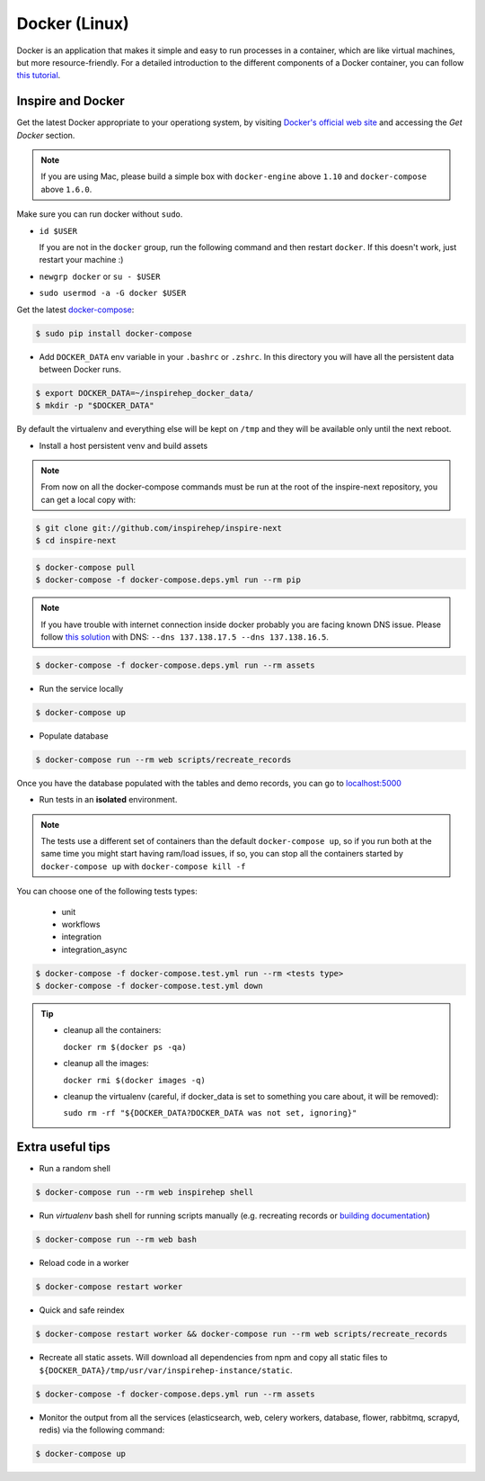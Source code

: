 ..
    This file is part of INSPIRE.
    Copyright (C) 2017 CERN.

    INSPIRE is free software: you can redistribute it and/or modify
    it under the terms of the GNU General Public License as published by
    the Free Software Foundation, either version 3 of the License, or
    (at your option) any later version.

    INSPIRE is distributed in the hope that it will be useful,
    but WITHOUT ANY WARRANTY; without even the implied warranty of
    MERCHANTABILITY or FITNESS FOR A PARTICULAR PURPOSE.  See the
    GNU General Public License for more details.

    You should have received a copy of the GNU General Public License
    along with INSPIRE. If not, see <http://www.gnu.org/licenses/>.

    In applying this licence, CERN does not waive the privileges and immunities
    granted to it by virtue of its status as an Intergovernmental Organization
    or submit itself to any jurisdiction.


Docker (Linux)
==============

Docker is an application that makes it simple and easy to run processes in a container,
which are like virtual machines, but more resource-friendly. For a detailed introduction to the different components
of a Docker container, you can follow `this tutorial
<https://www.digitalocean.com/community/tutorials/the-docker-ecosystem-an-introduction-to-common-components>`_.


Inspire and Docker
##################

Get the latest Docker appropriate to your operationg system, by visiting `Docker's official web site <https://www.docker.com/>`_ and accessing the
*Get Docker* section.

.. note:: If you are using Mac, please build a simple box with ``docker-engine`` above ``1.10`` and
         ``docker-compose`` above ``1.6.0``.

Make sure you can run docker without ``sudo``.

- ``id $USER``

  If you are not in the ``docker`` group, run the following command and then restart ``docker``. If this doesn't work, just restart your machine :)

- ``newgrp docker`` or ``su - $USER``

- ``sudo usermod -a -G docker $USER``

Get the latest `docker-compose
<https://docs.docker.com/compose/>`_:

.. code-block:: console

   $ sudo pip install docker-compose

- Add ``DOCKER_DATA`` env variable in your ``.bashrc`` or ``.zshrc``. In this directory you will have all the persistent data between Docker runs.

.. code-block:: console

   $ export DOCKER_DATA=~/inspirehep_docker_data/
   $ mkdir -p "$DOCKER_DATA"

By default the virtualenv and everything else will be kept on ``/tmp`` and they will be available only until the next reboot.

- Install a host persistent venv and build assets

.. Note::

 From now on all the docker-compose commands must be run at the root of the
 inspire-next repository, you can get a local copy with:

.. code-block:: console

   $ git clone git://github.com/inspirehep/inspire-next
   $ cd inspire-next

.. code-block:: console

   $ docker-compose pull
   $ docker-compose -f docker-compose.deps.yml run --rm pip

.. note:: If you have trouble with internet connection inside docker probably you are facing known
          DNS issue. Please follow `this solution
          <http://askubuntu.com/questions/475764/docker-io-dns-doesnt-work-its-trying-to-use-8-8-8-8/790778#790778>`_
          with DNS: ``--dns 137.138.17.5 --dns 137.138.16.5``.

.. code-block:: console

   $ docker-compose -f docker-compose.deps.yml run --rm assets

- Run the service locally

.. code-block:: console

   $ docker-compose up

- Populate database

.. code-block:: console

   $ docker-compose run --rm web scripts/recreate_records


Once you have the database populated with the tables and demo records, you can
go to `localhost:5000 <http://localhost:5000>`_


- Run tests in an **isolated** environment.


.. Note::

 The tests use a different set of containers than the default ``docker-compose
 up``, so if you run both at the same time you might start having ram/load
 issues, if so, you can stop all the containers started by ``docker-compose
 up`` with ``docker-compose kill -f``

You can choose one of the following tests types:

  - unit
  - workflows
  - integration
  - integration_async

.. code-block:: console

   $ docker-compose -f docker-compose.test.yml run --rm <tests type>
   $ docker-compose -f docker-compose.test.yml down

.. tip:: - cleanup all the containers:

           ``docker rm $(docker ps -qa)``

         - cleanup all the images:

           ``docker rmi $(docker images -q)``

         - cleanup the virtualenv (careful, if docker_data is set to something you care about, it will be removed):

           ``sudo rm -rf "${DOCKER_DATA?DOCKER_DATA was not set, ignoring}"``

Extra useful tips
#################

- Run a random shell

.. code-block:: console

   $ docker-compose run --rm web inspirehep shell

- Run *virtualenv* bash shell for running scripts manually (e.g. recreating records or `building documentation`_)

.. _building documentation: http://inspirehep.readthedocs.io/en/latest/building_the_docs.html

.. code-block:: console

   $ docker-compose run --rm web bash

- Reload code in a worker

.. code-block:: console

   $ docker-compose restart worker

- Quick and safe reindex

.. code-block:: console

   $ docker-compose restart worker && docker-compose run --rm web scripts/recreate_records

- Recreate all static assets. Will download all dependencies from npm and copy all static
  files to ``${DOCKER_DATA}/tmp/usr/var/inspirehep-instance/static``.

.. code-block:: console

   $ docker-compose -f docker-compose.deps.yml run --rm assets

- Monitor the output from all the services (elasticsearch, web, celery workers, database, flower, rabbitmq, scrapyd, redis)
  via the following command:

.. code-block:: console

   $ docker-compose up
